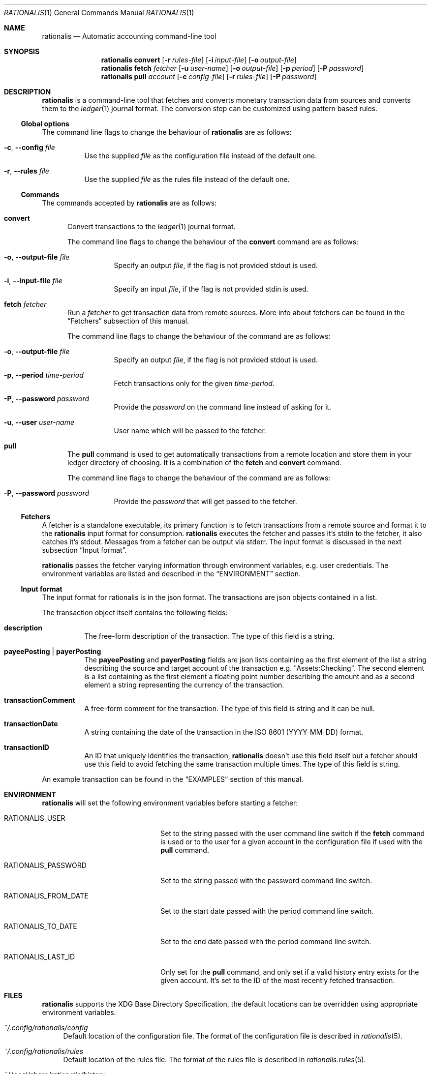 .Dd July 24, 2017
.Dt RATIONALIS 1
.Os
.\" ---------------------------------------------------------------------------
.Sh NAME
.Nm rationalis
.Nd Automatic accounting command-line tool
.\" ---------------------------------------------------------------------------
.Sh SYNOPSIS
.Nm
.Cm convert
.Op Fl r Ar rules-file
.Op Fl i Ar input-file
.Op Fl o Ar output-file
.Nm
.Cm fetch Ar fetcher
.Op Fl u Ar user-name
.Op Fl o Ar output-file
.Op Fl p Ar period
.Op Fl P Ar password
.Nm
.Cm pull Ar account
.Op Fl c Ar config-file
.Op Fl r Ar rules-file
.Op Fl P Ar password
.\" ---------------------------------------------------------------------------
.Sh DESCRIPTION
.Nm
is a command-line tool that fetches and converts monetary transaction
data from sources and converts them to the
.Xr ledger 1
journal format.
The conversion step can be customized using pattern based rules.
.\" ---------------------------------------------------------------------------
.Ss Global options
The command line flags to change the behaviour of
.Nm
are as follows:
.Bl -tag -width Ds
.It Fl c , Fl -config Ar file
Use the supplied
.Ar file
as the configuration file instead of the default one.
.It Fl r , Fl -rules Ar file
Use the supplied
.Ar file
as the rules file instead of the default one.
.El
.\" ---------------------------------------------------------------------------
.Ss Commands
The commands accepted by
.Nm
are as follows:
.Bl -tag -width 3n
.It Cm convert
Convert transactions to the
.Xr ledger 1 journal format.
.Pp
The command line flags to change the behaviour of the
.Cm convert
command are as follows:
.Bl -tag -width Ds
.It Fl o , Fl -output-file Ar file
Specify an output
.Ar file ,
if the flag is not provided stdout is used.
.It Fl i , Fl -input-file Ar file
Specify an input
.Ar file ,
if the flag is not provided stdin is used.
.El
.It Cm fetch Ar fetcher
Run a
.Ar fetcher
to get transaction data from remote sources.
More info about fetchers can be found in the
.Sx Fetchers
subsection of this manual.
.Pp
The command line flags to change the behaviour of the command are as follows:
.Bl -tag -width Ds
.It Fl o , Fl -output-file Ar file
Specify an output
.Ar file ,
if the flag is not provided stdout is used.
.It Fl p , Fl -period Ar time-period
Fetch transactions only for the given
.Ar time-period .
.It Fl P , Fl -password Ar password
Provide the
.Ar password
on the command line instead of asking for it.
.It Fl u , Fl -user Ar user-name
User name which will be passed to the fetcher.
.El
.It Cm pull
The
.Cm pull
command is used to get automatically transactions from a remote
location and store them in your ledger directory of choosing.
It is a combination of the
.Cm fetch
and
.Cm convert
command.
.Pp
The command line flags to change the behaviour of the command are as follows:
.Bl -tag -width Ds
.It Fl P , Fl -password Ar password
Provide the
.Ar password
that will get passed to the fetcher.
.El
.El
.\" ---------------------------------------------------------------------------
.Ss Fetchers
A fetcher is a standalone executable, its primary function is to fetch
transactions from a remote source and format it to the
.Nm
input format for consumption.
.Nm
executes the fetcher and passes it's stdin to the fetcher, it also catches it's
stdout.
Messages from a fetcher can be output via stderr.
The input format is discussed in the next subsection
.Sx Input format .
.Pp
.Nm
passes the fetcher varying information through environment variables, e.g. user
credentials.
The environment variables are listed and described in the
.Sx ENVIRONMENT
section.
.\" ---------------------------------------------------------------------------
.Ss Input format
The input format for rationalis is in the json format.
The transactions are json objects contained in a list.
.Pp
The transaction object itself contains the following fields:
.Bl -tag -width Ds
.It Cm description
The free-form description of the transaction.
The type of this field is a
string.
.It Cm payeePosting | payerPosting
The
.Cm payeePosting
and
.Cm payerPosting
fields are json lists containing as the
first element of the list a string describing the source and target account of the
transaction e.g. "Assets:Checking". The second element is a list containing as
the first element a floating point number describing the amount and as a second
element a string representing the currency of the transaction.
.It Cm transactionComment
A free-form comment for the transaction.
The type of this field is string and it can be null.
.It Cm transactionDate
A string containing the date of the transaction in the
.St -iso8601
(YYYY-MM-DD) format.
.It Cm transactionID
An ID that uniquely identifies the transaction,
.Nm
doesn't use this field
itself but a fetcher should use this field to avoid fetching the same
transaction multiple times.
The type of this field is string.
.El
.Pp
An example transaction can be found in the
.Sx EXAMPLES
section of this manual.
.\" ---------------------------------------------------------------------------
.Sh ENVIRONMENT
.Nm
will set the following environment variables before starting a fetcher:
.Bl -tag -width "RATIONALIS_FROM_DATE"
.It Ev RATIONALIS_USER
Set to the string passed with the user command line switch if the
.Cm fetch
command is used
or to the user for a given account in the configuration file if used with the
.Cm pull
command.
.It Ev RATIONALIS_PASSWORD
Set to the string passed with the password command line switch.
.It Ev RATIONALIS_FROM_DATE
Set to the start date passed with the period command line switch.
.It Ev RATIONALIS_TO_DATE
Set to the end date passed with the period command line switch.
.It Ev RATIONALIS_LAST_ID
Only set for the
.Cm pull
command, and only set if a valid history entry exists for the given account.
It's set to the ID of the most recently fetched transaction.
.El
.\" ---------------------------------------------------------------------------
.Sh FILES
.Nm
supports the XDG Base Directory Specification, the default locations can be
overridden using appropriate environment variables.
.Pp
.Bl -tag -width DS -compact
.It Pa ~/.config/rationalis/config
Default location of the configuration file.
The format of the configuration file is described in
.Xr rationalis 5 .
.Pp
.It Pa ~/.config/rationalis/rules
Default location of the rules file.
The format of the rules file is described in
.Xr rationalis.rules 5 .
.Pp
.It Pa ~/.local/share/rationalis/history
Default location of the transaction history file.
This file is used to store the transaction ID of the last fetched transaction
for a given account.
It is passed on to the fetcher via an environment variable to avoid fetching
already processed transactions.
.El
.\" ---------------------------------------------------------------------------
.Sh EXIT STATUS
.Ex -std
.\" ---------------------------------------------------------------------------
.Sh EXAMPLES
The following example shows a a input file containing a single transactions:
.Bd -literal
[
    {
        "transactionComment": "got a 💗, bailing now",
        "payerPosting": [
            "Assets:CTB",
            [
                -5000,
                "Rupee"
            ]
        ],
        "transactionDate": "2017-07-07",
        "transactionID": "CTB-101001",
        "payeePosting": [
            "Expenses:???",
            [
                5000,
                "Rupee"
            ]
        ],
        "description": "ATM WEST CLOCK TOWN"
    }
]
.Ed
.Pp
The following example shows how to run
.Nm
to convert the previous transaction to the ledger format, the transactions are
contained in the transactions.json file:
.Bd -unfilled
$ rationalis convert -i transactions.json
2017/07/07 * ATM WEST CLOCK TOWN
    Assets:CTB                       -5000.00 Rupee ; ID: CTB-101001
    Expenses:???                      5000.00 Rupee ; got a 💗, bailing now
.Ed
.\" ---------------------------------------------------------------------------
.Sh SEE ALSO
.Xr ledger 1 ,
.Xr rationalis 5 ,
.Xr rationalis.rules 5
.\" ---------------------------------------------------------------------------
.Sh AUTHORS
.Nm
was written by
.An Damir Jelić Aq Mt poljar@termina.org.uk .
